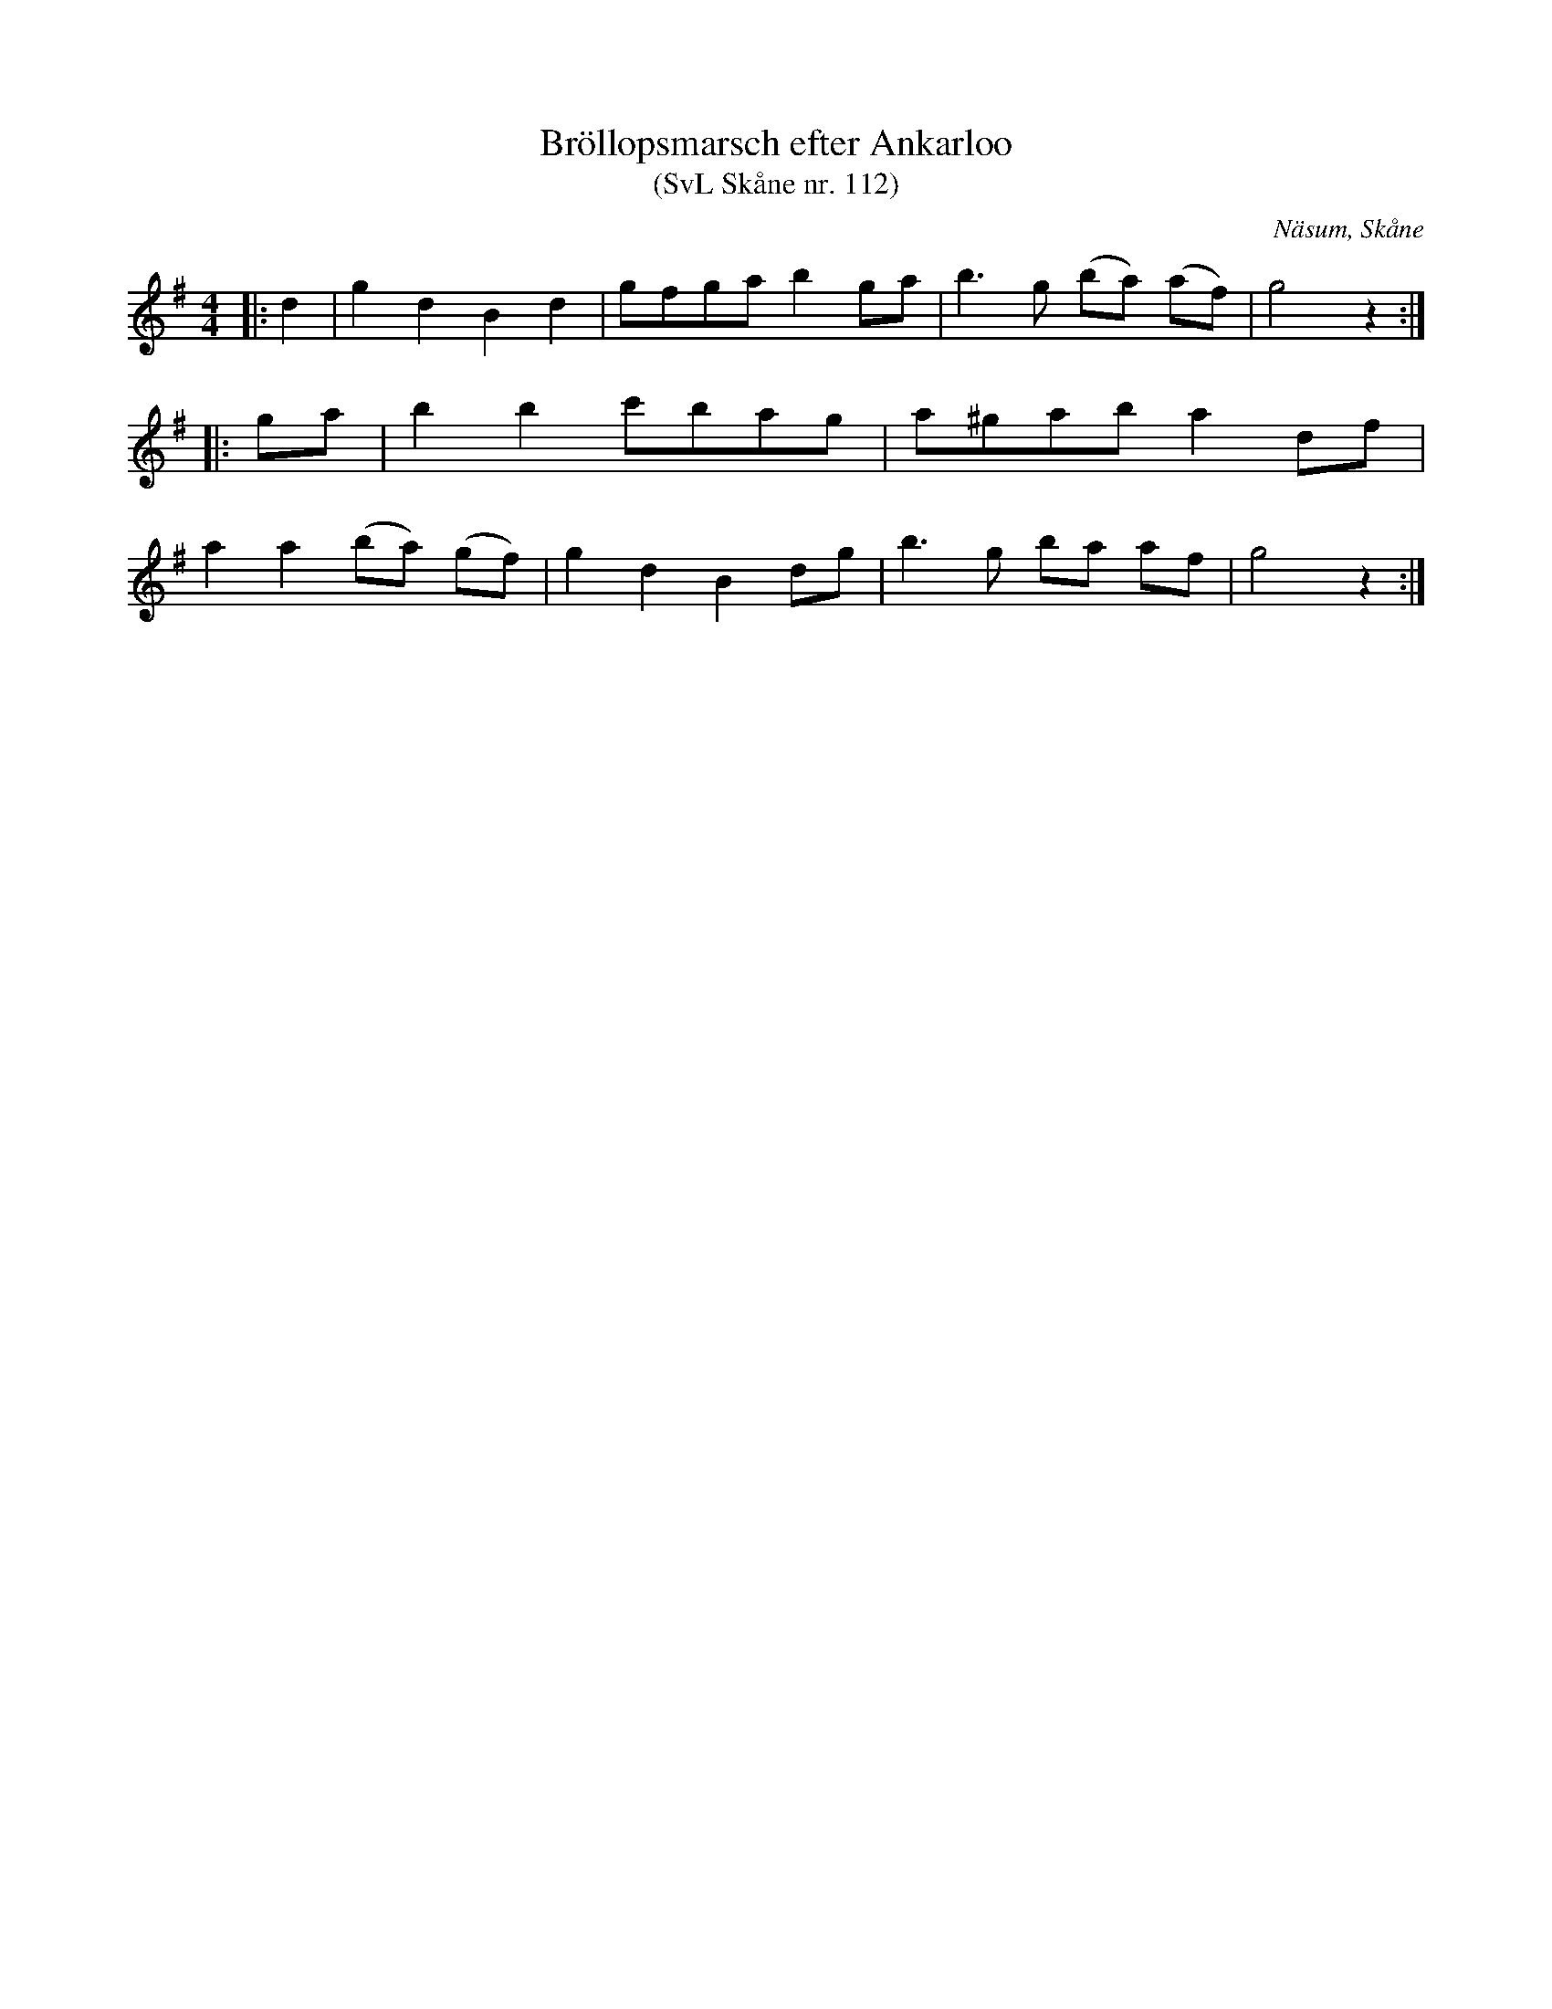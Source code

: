 %%abc-charset utf-8

X:112
T:Bröllopsmarsch efter Ankarloo
T:(SvL Skåne nr. 112)
R:Marsch
Z:Patrik Månsson, 2009-01-03
S:efter Johan Ankarloo
O:Näsum, Skåne
B:Svenska Låtar Skåne nr 112
M:4/4
L:1/8
K:G
N: Denna marsch samt följande brudpolska (SvL Sk nr. 113) vore stående musik vid alla bondbröllop i orten. (SvL)
|: d2 | g2 d2 B2 d2 | gfga b2 ga | b3 g (ba) (af) | g4 z2 :|
|: ga | b2 b2 c'bag | a^gab a2 df |
a2 a2 (ba) (gf) | g2 d2 B2 dg | b3 g ba af | g4 z2 :|

